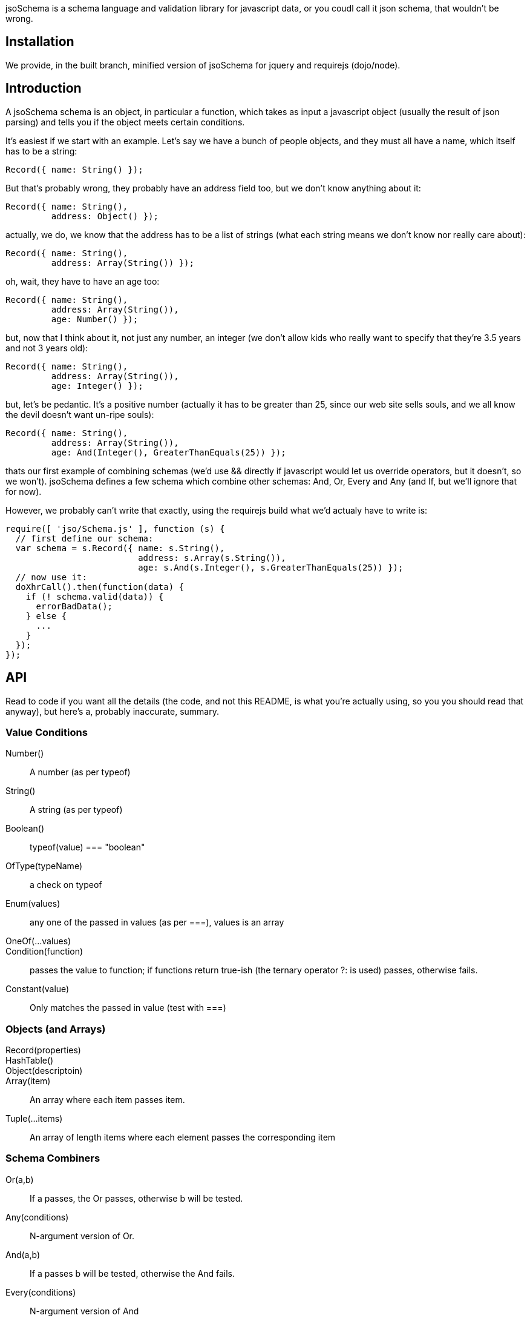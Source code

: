 jsoSchema is a schema language and validation library for javascript
data, or you coudl call it json schema, that wouldn't be wrong.

== Installation ==

We provide, in the built branch, minified version of jsoSchema for
jquery and requirejs (dojo/node).

== Introduction ==

A jsoSchema schema is an object, in particular a function, which takes
as input a javascript object (usually the result of json parsing) and
tells you if the object meets certain conditions.

It's easiest if we start with an example. Let's say we have a bunch of
people objects, and they must all have a name, which itself has to be
a string:

  Record({ name: String() });

But that's probably wrong, they probably have an address field too,
but we don't know anything about it:

  Record({ name: String(),
           address: Object() });

actually, we do, we know that the address has to be a list of strings
(what each string means we don't know nor really care about):

  Record({ name: String(),
           address: Array(String()) });

oh, wait, they have to have an age too:

  Record({ name: String(),
           address: Array(String()),
           age: Number() });

but, now that I think about it, not just any number, an integer (we
don't allow kids who really want to specify that they're 3.5 years and
not 3 years old):

  Record({ name: String(),
           address: Array(String()),
           age: Integer() });

but, let's be pedantic. It's a positive number (actually it has to be
greater than 25, since our web site sells souls, and we all know the
devil doesn't want un-ripe souls):

  Record({ name: String(),
           address: Array(String()),
           age: And(Integer(), GreaterThanEquals(25)) });

thats our first example of combining schemas (we'd use && directly if
javascript would let us override operators, but it doesn't, so we
won't). jsoSchema defines a few schema which combine other schemas:
And, Or, Every and Any (and If, but we'll ignore that for now).

However, we probably can't write that exactly, using the requirejs
build what we'd actualy have to write is:

  require([ 'jso/Schema.js' ], function (s) {
    // first define our schema:
    var schema = s.Record({ name: s.String(),
                            address: s.Array(s.String()),
                            age: s.And(s.Integer(), s.GreaterThanEquals(25)) });
    // now use it:
    doXhrCall().then(function(data) {
      if (! schema.valid(data)) {
        errorBadData();
      } else {
        ...
      }
    });
  });

== API ==

Read to code if you want all the details (the code, and not this
README, is what you're actually using, so you you should read that
anyway), but here's a, probably inaccurate, summary.

=== Value Conditions ===

Number()::
  A number (as per typeof)
String()::
  A string (as per typeof)
Boolean()::
  typeof(value) === "boolean"
OfType(typeName)::
  a check on typeof
Enum(values)::
  any one of the passed in values (as per ===), values is an array
OneOf(...values)::
Condition(function)::
  passes the value to function; if functions return true-ish (the ternary operator ?: is used) passes, otherwise fails.
Constant(value)::
  Only matches the passed in value (test with ===)

=== Objects (and Arrays) ===

Record(properties)::
HashTable()::
Object(descriptoin)::
Array(item)::
  An array where each item passes item.
Tuple(...items)::
  An array of length items where each element passes the corresponding item

=== Schema Combiners ===

Or(a,b)::
  If a passes, the Or passes, otherwise b will be tested.
Any(conditions)::
  N-argument version of Or.
And(a,b)::
  If a passes b will be tested, otherwise the And fails.
Every(conditions)::
  N-argument version of And

== Compared to JSON schema ==

http://tools.ietf.org/html/draft-zyp-json-schema-04

While jsoSchema and JSON Schema server very similar purposes, they go
about it in two very different ways. A JSON Schema is a bit of data
which is passed to a validator, along with the actual data to
validate, and the validator understands the semantics of JSON Schema
and dos what the schema says it should do given the data it has.

a jsoSchema is a block of code describing how to test if something is
valid or not.

This code vs data approach has two important consequences:

1. A JSON Schema can be represented, and transmitted and stored, as
   JSON data; a jsoSchema can not.

2. A jsoSchema can perfrom any computation that's needed; a JSON
   Schema is limited to the constraints defined in the JSON Schema
   specification.

== Defining new schemas ==

If your schema can be expressed as a singe condition on a single
value, just use the Condition schema and be done with it. Otherwise,
read on, and may God have mercy on your soul (unless you eat
continuations for breakfast, than, gutten appetite).

A jso schema is just a 3 argument function: the value to validate,
what to do if the value is valid, and what to do if the value is
invalid. 

Let's pretend, as an example, that you wanted to write the And schema
combiner, but it didn't aplreay exsit (what we'll write in this
example is equivalent to the built in And combiner). You might be
tempted to wirte this:

  function (a, b) {
    return function (value, p, f) {
      if (a(value) && b(value)) {
        p();
      } else {
        f();
      }
    }
  }

i can see where you're coming from, and i understand what's going on
in your head, but your wrong; wrong with a capital W.

what you should have written was this:

  function (a, b) {
    return function (value, p, f) {
      return a(value, 
               function() { return b(value, p, f); },
               f);
      }
    }
  }

  
The latter function says, in more or less understandable english:

Test a, if it passes then test and if B passes do what we should have
done on success, otherwise do what we should have done on failure. If
A doesn't pass, than do what we were told to do on failure.


